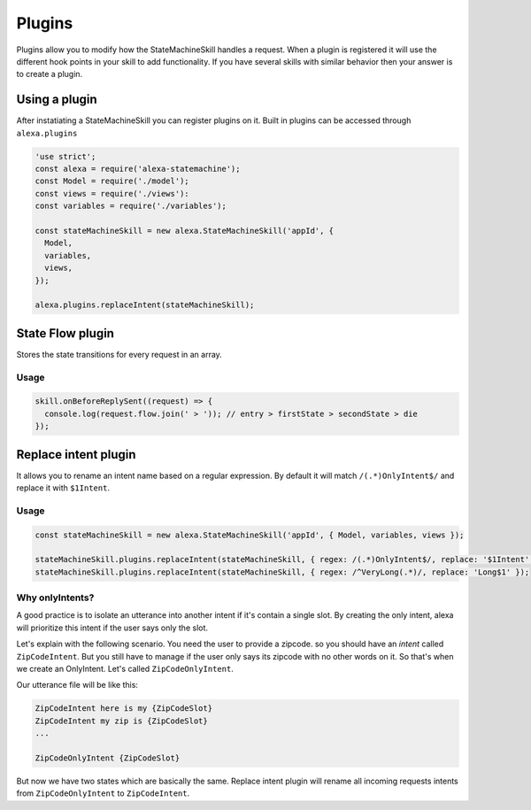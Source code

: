 .. _plugins:

Plugins
=========

Plugins allow you to modify how the StateMachineSkill handles a request. When a plugin is registered it will use the different hook points in your skill to add functionality. If you have several skills with similar behavior then your answer is to create a plugin.

Using a plugin
----------------------------

After instatiating a StateMachineSkill you can register plugins on it. Built in plugins can be accessed through ``alexa.plugins``

.. code-block:: javascript

    'use strict';
    const alexa = require('alexa-statemachine');
    const Model = require('./model');
    const views = require('./views'):
    const variables = require('./variables');

    const stateMachineSkill = new alexa.StateMachineSkill('appId', { 
      Model, 
      variables, 
      views,
    });

    alexa.plugins.replaceIntent(stateMachineSkill);


State Flow plugin
------------------

Stores the state transitions for every request in an array.

.. js:function:: stateFlow(skill)

  State Flow attaches callbacks to :js:func:`~StateMachineSkill.onRequestStarted`, :js:func:`~StateMachineSkill.onBeforeStateChanged` and :js:func:`~StateMachineSkill.onBeforeReplySent` to track state transitions in a ``request.flow`` array

  :param StateMachineSkill skill: The skill object


Usage
******

.. code-block:: javascript

  skill.onBeforeReplySent((request) => {
    console.log(request.flow.join(' > ')); // entry > firstState > secondState > die
  });



Replace intent plugin
----------------------

It allows you to rename an intent name based on a regular expression. By default it will match ``/(.*)OnlyIntent$/`` and replace it with ``$1Intent``.


.. js:function:: replaceIntent(skill, [config])
  
  Replace Intent plugin uses :js:func:`~StateMachineSkill.onIntentRequest` to modify the incomming request intent name

  :param object skill: The stateMachineSkill
  :param object config: An object with the ``regex`` to look for and the ``replace`` value.


Usage
******

.. code-block:: javascript

    const stateMachineSkill = new alexa.StateMachineSkill('appId', { Model, variables, views });

    stateMachineSkill.plugins.replaceIntent(stateMachineSkill, { regex: /(.*)OnlyIntent$/, replace: '$1Intent' });
    stateMachineSkill.plugins.replaceIntent(stateMachineSkill, { regex: /^VeryLong(.*)/, replace: 'Long$1' });

Why onlyIntents?
*****************

A good practice is to isolate an utterance into another intent if it's contain a single slot. By creating the only intent, alexa will prioritize this intent if the user says only the slot.

Let's explain with the following scenario. You need the user to provide a zipcode.
so you should have an `intent` called ``ZipCodeIntent``. But you still have to manage if the user only says its zipcode with no other words on it. So that's when we create an OnlyIntent. Let's called ``ZipCodeOnlyIntent``.

Our utterance file will be like this: 

.. code-block:: text

    ZipCodeIntent here is my {ZipCodeSlot}
    ZipCodeIntent my zip is {ZipCodeSlot}
    ...

    ZipCodeOnlyIntent {ZipCodeSlot}


But now we have two states which are basically the same. Replace intent plugin will rename all incoming requests intents from ``ZipCodeOnlyIntent`` to ``ZipCodeIntent``.
